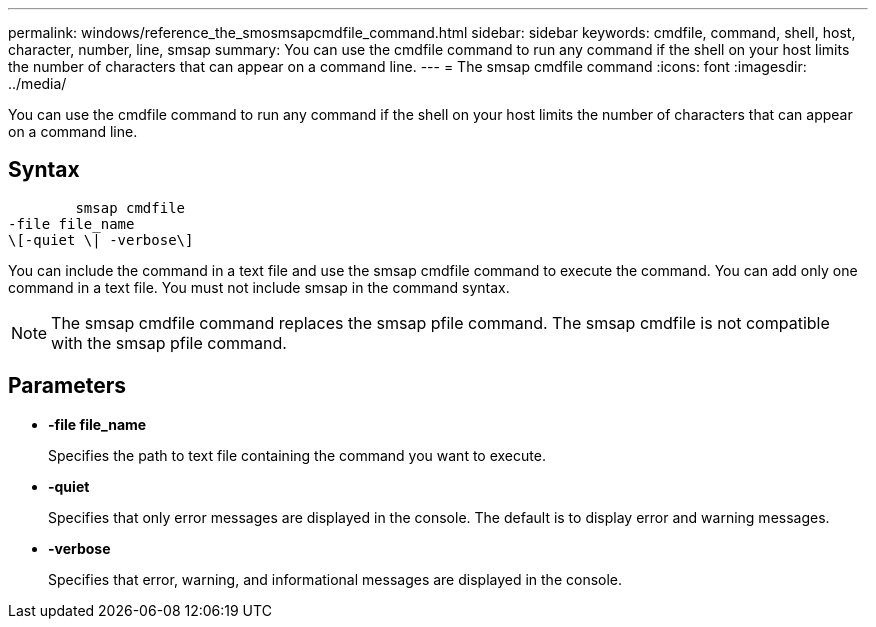 ---
permalink: windows/reference_the_smosmsapcmdfile_command.html
sidebar: sidebar
keywords: cmdfile, command, shell, host, character, number, line, smsap
summary: You can use the cmdfile command to run any command if the shell on your host limits the number of characters that can appear on a command line.
---
= The smsap cmdfile command
:icons: font
:imagesdir: ../media/

[.lead]
You can use the cmdfile command to run any command if the shell on your host limits the number of characters that can appear on a command line.

== Syntax

----

        smsap cmdfile
-file file_name
\[-quiet \| -verbose\]
----

You can include the command in a text file and use the smsap cmdfile command to execute the command. You can add only one command in a text file. You must not include smsap in the command syntax.

NOTE: The smsap cmdfile command replaces the smsap pfile command. The smsap cmdfile is not compatible with the smsap pfile command.

== Parameters

* *-file file_name*
+
Specifies the path to text file containing the command you want to execute.

* *-quiet*
+
Specifies that only error messages are displayed in the console. The default is to display error and warning messages.

* *-verbose*
+
Specifies that error, warning, and informational messages are displayed in the console.

